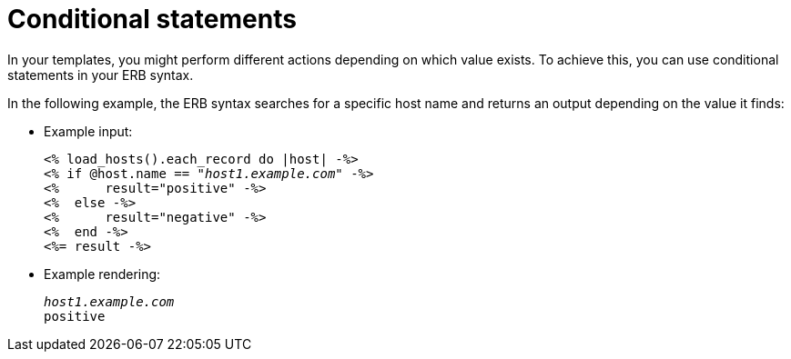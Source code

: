 :_mod-docs-content-type: REFERENCE

[id="Conditional_Statements_{context}"]
= Conditional statements

[role="_abstract"]
In your templates, you might perform different actions depending on which value exists.
To achieve this, you can use conditional statements in your ERB syntax.

In the following example, the ERB syntax searches for a specific host name and returns an output depending on the value it finds:

* Example input:
+
[options="nowrap", subs="+quotes,attributes"]
----
<% load_hosts().each_record do |host| -%>
<% if @host.name == "_host1.example.com_" -%>
<%      result="positive" -%>
<%  else -%>
<%      result="negative" -%>
<%  end -%>
<%= result -%>
----
* Example rendering:
+
[options="nowrap", subs="+quotes,attributes"]
----
_host1.example.com_
positive
----
